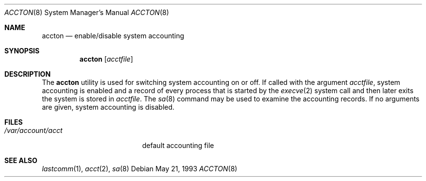 .\" $FreeBSD: src/usr.sbin/accton/accton.8,v 1.12 2002/07/14 14:42:01 charnier Exp $
.\"
.Dd May 21, 1993
.Dt ACCTON 8
.Os
.Sh NAME
.Nm accton
.Nd enable/disable system accounting
.Sh SYNOPSIS
.Nm
.Op Ar acctfile
.Sh DESCRIPTION
The
.Nm
utility is used
for switching system accounting on or off.
If called with the argument
.Ar acctfile ,
system accounting is enabled and a record of
every process that is started by the
.Xr execve 2
system call and then later exits the system is stored in
.Ar acctfile .
The
.Xr sa 8
command may be used to examine the accounting records.
If no arguments are given, system accounting is disabled.
.Sh FILES
.Bl -tag -width /var/account/acct
.It Pa /var/account/acct
default accounting file
.El
.Sh SEE ALSO
.Xr lastcomm 1 ,
.Xr acct 2 ,
.Xr sa 8
